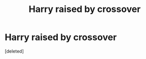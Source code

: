 #+TITLE: Harry raised by crossover

* Harry raised by crossover
:PROPERTIES:
:Score: 1
:DateUnix: 1619635197.0
:DateShort: 2021-Apr-28
:FlairText: Recommendation
:END:
[deleted]

